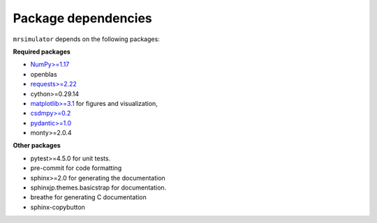 

.. _requirements:

====================
Package dependencies
====================

``mrsimulator`` depends on the following packages:

**Required packages**

- `NumPy>=1.17 <http://www.numpy.org>`_
- openblas
- `requests>=2.22 <https://pypi.org/project/requests/>`_
- cython>=0.29.14
- `matplotlib>=3.1 <https://matplotlib.org>`_ for figures and visualization,
- `csdmpy>=0.2 <https://csdmpy.readthedocs.io/en/latest/>`_
- `pydantic>=1.0 <https://pydantic-docs.helpmanual.io>`_
- monty>=2.0.4

**Other packages**

- pytest>=4.5.0 for unit tests.
- pre-commit for code formatting
- sphinx>=2.0 for generating the documentation
- sphinxjp.themes.basicstrap for documentation.
- breathe for generating C documentation
- sphinx-copybutton
